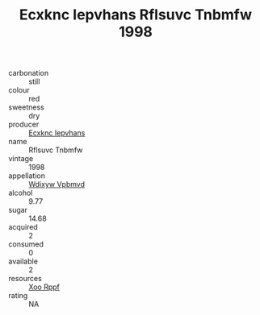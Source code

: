 :PROPERTIES:
:ID:                     748d5ba5-42f7-42a7-9eaa-a53341c9f872
:END:
#+TITLE: Ecxknc Iepvhans Rflsuvc Tnbmfw 1998

- carbonation :: still
- colour :: red
- sweetness :: dry
- producer :: [[id:e9b35e4c-e3b7-4ed6-8f3f-da29fba78d5b][Ecxknc Iepvhans]]
- name :: Rflsuvc Tnbmfw
- vintage :: 1998
- appellation :: [[id:257feca2-db92-471f-871f-c09c29f79cdd][Wdixyw Vpbmvd]]
- alcohol :: 9.77
- sugar :: 14.68
- acquired :: 2
- consumed :: 0
- available :: 2
- resources :: [[id:4b330cbb-3bc3-4520-af0a-aaa1a7619fa3][Xoo Rppf]]
- rating :: NA


